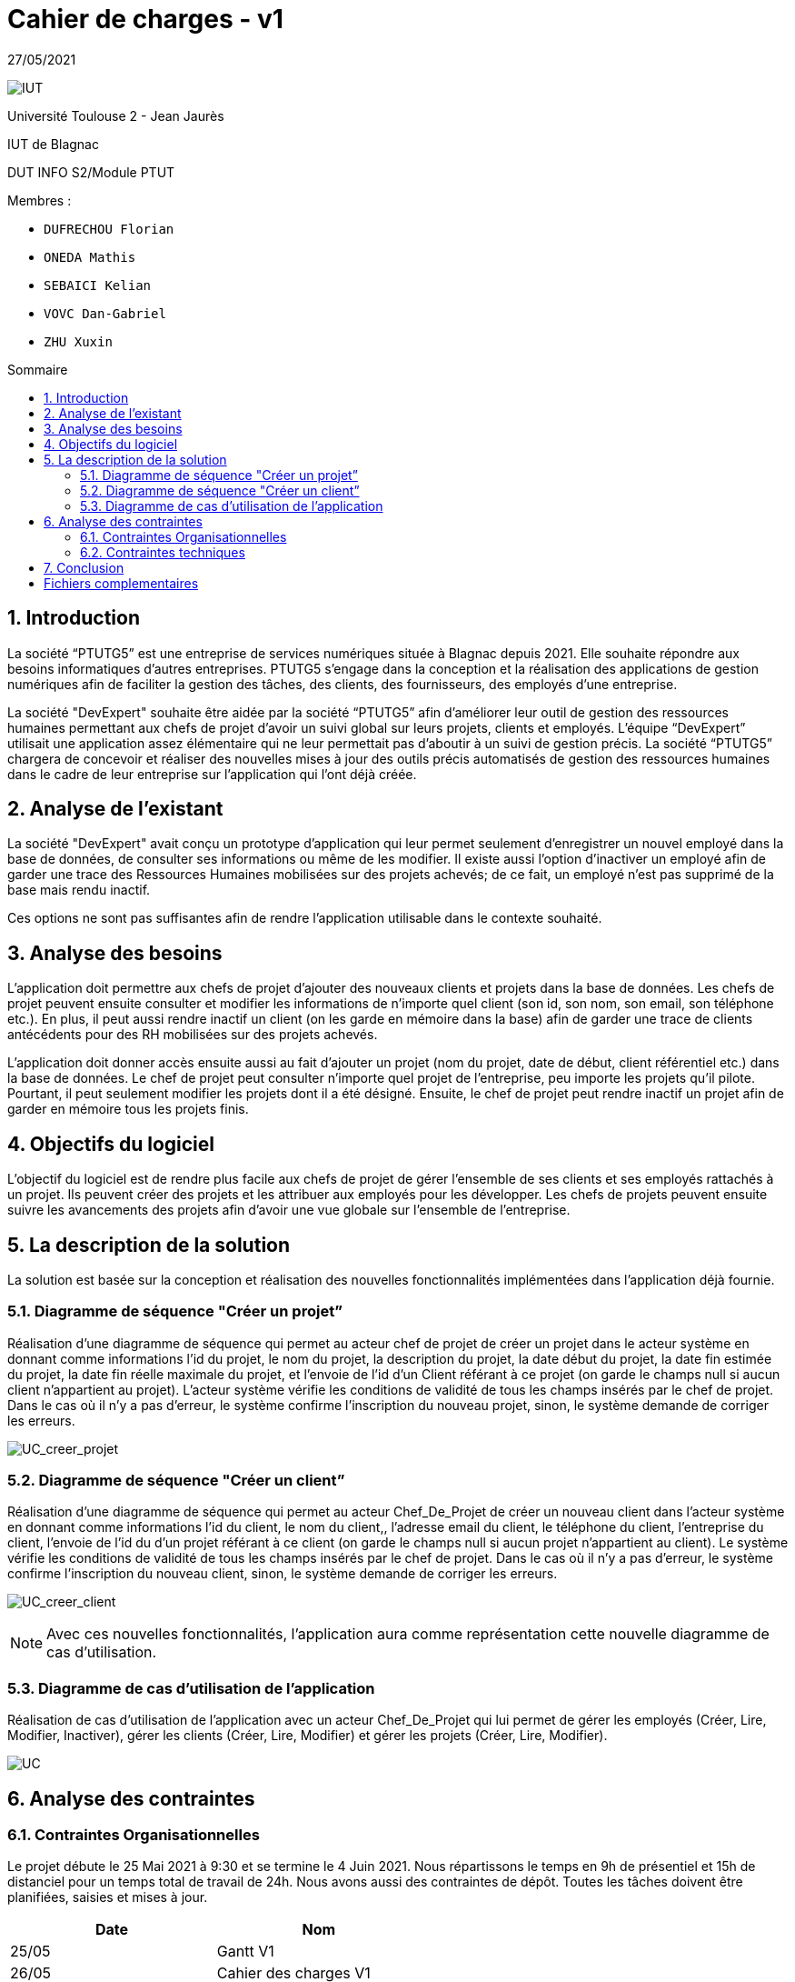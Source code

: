 = *Cahier de charges - v1*
:toc: macro
:toc-title: Sommaire
:numbered:
:icons: font

27/05/2021

image:media/logoIUT.png[IUT]

Université Toulouse 2 - Jean Jaurès

IUT de Blagnac

DUT INFO S2/Module PTUT

:company: RHESN

Membres : 

- `DUFRECHOU Florian` 
- `ONEDA Mathis` 
- `SEBAICI Kelian` 
- `VOVC Dan-Gabriel`
- `ZHU Xuxin`



toc::[]

== Introduction

La société “PTUTG5” est une entreprise de services numériques située à Blagnac depuis 2021. Elle souhaite répondre aux besoins informatiques d’autres entreprises. PTUTG5 s’engage dans la conception et la réalisation des applications de gestion numériques afin de faciliter la gestion des tâches, des clients, des fournisseurs, des employés d’une entreprise.

La société "DevExpert" souhaite être aidée par la société “PTUTG5” afin d'améliorer leur outil de gestion des ressources humaines permettant aux chefs de projet d’avoir un suivi global sur leurs projets, clients et employés. L'équipe “DevExpert” utilisait une application assez élémentaire qui ne leur permettait pas d’aboutir à un suivi de gestion précis. La société “PTUTG5” chargera de concevoir et réaliser des nouvelles mises à jour des outils précis automatisés de gestion des ressources humaines dans le cadre de leur entreprise sur l’application qui l’ont déjà créée.


== Analyse de l’existant

La société "DevExpert" avait conçu un prototype d’application qui leur permet seulement d’enregistrer un nouvel employé dans la base de données, de consulter ses informations ou même de les modifier. Il existe aussi l’option d’inactiver un employé afin de garder une trace des Ressources Humaines mobilisées sur des projets achevés; de ce fait, un employé n’est pas supprimé de la base mais rendu inactif.

Ces options ne sont pas suffisantes afin de rendre l’application utilisable dans le contexte souhaité.


== Analyse des besoins

L’application doit permettre aux chefs de projet d’ajouter des nouveaux clients et projets dans la base de données. Les chefs de projet peuvent ensuite consulter et modifier les informations de n’importe quel client (son id, son nom, son email, son téléphone etc.). En plus, il peut aussi rendre inactif un client (on les garde en mémoire dans la base) afin de garder une trace de clients antécédents pour des RH mobilisées sur des projets achevés.

L’application doit donner accès ensuite aussi au fait d’ajouter un projet (nom du projet, date de début, client référentiel etc.) dans la base de données. Le chef de projet peut consulter n’importe quel projet de l’entreprise, peu importe les projets qu’il pilote. Pourtant, il peut seulement modifier les projets dont il a été désigné. Ensuite, le chef de projet peut rendre inactif un projet afin de garder en mémoire tous les projets finis.


== Objectifs du logiciel

L’objectif du logiciel est de rendre plus facile aux chefs de projet de gérer l’ensemble de ses clients et ses employés rattachés à un projet. Ils peuvent créer des projets et les attribuer aux employés pour les développer. Les chefs de projets peuvent ensuite suivre les avancements des projets afin d’avoir une vue globale sur l’ensemble de l’entreprise.

== La description de la solution

La solution est basée sur la conception et réalisation des nouvelles fonctionnalités implémentées dans l’application déjà fournie.

=== Diagramme de séquence "Créer un projet”

Réalisation d’une diagramme de séquence qui permet au acteur chef de projet de créer un projet dans le acteur système en donnant comme informations l’id du projet, le nom du projet, la description du projet, la date début du projet, la date fin estimée du projet, la date fin réelle maximale du projet, et l’envoie de l’id d’un Client référant à ce projet (on garde le champs null si aucun client n’appartient au projet). L’acteur système vérifie les conditions de validité de tous les champs insérés par le chef de projet. Dans le cas où il n’y a pas d’erreur, le système confirme l’inscription du nouveau projet, sinon, le système demande de corriger les erreurs.

image:Diagrammes_sequence-v1/UC_creer_projet_img.png[UC_creer_projet]

=== Diagramme de séquence "Créer un client”

Réalisation d’une diagramme de séquence qui permet au acteur Chef_De_Projet de créer un nouveau client dans l’acteur système en donnant comme informations l’id du client, le nom du client,, l’adresse email du client, le téléphone du client, l’entreprise du client, l’envoie de l’id du d’un projet référant à ce client (on garde le champs null si aucun projet n’appartient au client). Le système vérifie les conditions de validité de tous les champs insérés par le chef de projet. Dans le cas où il n’y a pas d’erreur, le système confirme l’inscription du nouveau client, sinon, le système demande de corriger les erreurs.

image:Diagrammes_sequence-v1/UC_creer_client_img.png[UC_creer_client]


NOTE: Avec ces nouvelles fonctionnalités, l’application aura comme représentation cette nouvelle diagramme de cas d’utilisation.

=== Diagramme de cas d’utilisation de l’application

Réalisation de cas d’utilisation de l’application avec un acteur Chef_De_Projet qui lui permet de gérer les employés (Créer, Lire, Modifier, Inactiver), gérer les clients (Créer, Lire, Modifier) et gérer les projets (Créer, Lire, Modifier).

image:Diagramme_cas_utilisation-v1/diagrammeUC-v1-png.png[UC]

== Analyse des contraintes

=== Contraintes Organisationnelles

Le projet débute le 25 Mai 2021 à 9:30 et se termine le 4 Juin 2021. Nous répartissons le temps en 9h de présentiel et 15h de distanciel pour un temps total de travail de 24h. Nous avons aussi des contraintes de dépôt. Toutes les tâches doivent être planifiées, saisies et mises à jour. +

[options=header]
|===
| Date    | Nom         
| 25/05   | Gantt V1      
| 26/05   | Cahier des charges V1       
|         | Gantt V1-2   
| 27/05   | Cahier des charges V1 final  
|         | Gantt V1-3  
| 28/05   | Cahier des charges V2 final     
|         | Gantt V2                         
|         | Documentation Utilisateur V1                     
|         | Documentation Technique V1                       
|         | Code sql et java V1                          
|         | Recette V1                         
|         | Gantt V2                          
|         | `jar` projet     
| 31/05   | Gantt V2-1           
| 01/06   | Documentation Utilisateur V2                       
|         | Documentation Technique V2                       
|         | Code sql et java V2                           
|         | Recette V2                        
|         | Gantt V2-3                          
|         | `jar` projet    
| 02/06   | Gantt V3-1          
| 03/06   | Documentation Utilisateur V3                      
|         | Documentation Technique V3                      
|         | Code sql et java V3                            
|         | Recette V3                       
|         | Gantt V3-2                          
|         | `jar` projet     
|===

Ainsi, chaque membre de l’équipe est chargé d’un rôle dont les tâches sont bien précisées.

DUFRECHOU Laurian : 

- Développeur SQL sur la création d’un client
- Administrateur base de données sur SQL Developer
- Conception diagramme de séquence "Créer un projet”

ONEDA Mathis :

- Développeur Java sur la création d’un projet
- Developpeur Java de l’interface machine-homme

SEBAICI Kelian :

- Chef de projet; maintient et assure la continuité et le développement du projet de manière organique
- Gestionnaire des tâches; création du gantt
- Développeur SQL sur la création d’un projet

VOVC Dan-Gabriel :

- Rédacteur cahier de charges
- Rédacteur documentation technique
- Conception diagramme de séquence "Créer un client”

ZHU Xuxin :

- Développeur Java sur la création d’un client
- Testeur sur les erreurs potentielles du programme
- Rédacteur documentation utilisateur


=== Contraintes techniques

Pour réaliser ce projet, nous utilisons :

- Oracle SQL Developer afin de créer et configurer une base de données qui stocke toutes les informations
- Eclipse afin de développer le programme dans le langage Java et faire la liaison avec la base de donnees


L’application doit entièrement fonctionner à partir d’un .jar exécutable et son déploiement se fera sur les postes de travail des chefs de projet.

== Conclusion 

Grâce à cet outil, la société “DevExpert” pourra garantir un suivi fiable de la globalité des projets au sein de ses employeurs en sachant aussi les détailles de leur clients et leur employés. Les chefs de projets auront ces tâches facilités grâce à ce dispositif simple d’utilisation. Par la suite, il sera possible d'implémenter plusieurs fonctionnalités afin de mieux personnaliser le logiciel.

= Fichiers complementaires

link:Cahier-de-Charges-v1/Cahier_de_Charges_v1.pdf[Cahier de Charges VERSION PDF]
